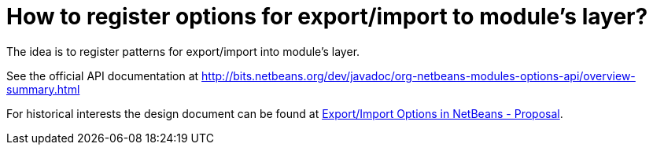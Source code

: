 // 
//     Licensed to the Apache Software Foundation (ASF) under one
//     or more contributor license agreements.  See the NOTICE file
//     distributed with this work for additional information
//     regarding copyright ownership.  The ASF licenses this file
//     to you under the Apache License, Version 2.0 (the
//     "License"); you may not use this file except in compliance
//     with the License.  You may obtain a copy of the License at
// 
//       http://www.apache.org/licenses/LICENSE-2.0
// 
//     Unless required by applicable law or agreed to in writing,
//     software distributed under the License is distributed on an
//     "AS IS" BASIS, WITHOUT WARRANTIES OR CONDITIONS OF ANY
//     KIND, either express or implied.  See the License for the
//     specific language governing permissions and limitations
//     under the License.
//

= How to register options for export/import to module's layer?
:page-layout: wikidev
:page-tags: wiki, devfaq, needsreview
:jbake-status: published
:keywords: Apache NetBeans wiki DevFaqExportImport
:description: Apache NetBeans wiki DevFaqExportImport
:toc: left
:toc-title:
:page-syntax: true
:page-wikidevsection: _settings
:page-position: 3


The idea is to register patterns for export/import into module's layer. 

See the official API documentation at link:https://bits.netbeans.org/dev/javadoc/org-netbeans-modules-options-api/overview-summary.html[http://bits.netbeans.org/dev/javadoc/org-netbeans-modules-options-api/overview-summary.html]

For historical interests the design document can be found at xref:./ExportImportOptions.adoc#section-ExportImportOptions-ImplementationDetails[Export/Import Options in NetBeans - Proposal].

////
== Apache Migration Information

The content in this page was kindly donated by Oracle Corp. to the
Apache Software Foundation.

This page was exported from link:http://wiki.netbeans.org/DevFaqExportImport[http://wiki.netbeans.org/DevFaqExportImport] , 
that was last modified by NetBeans user Markiewb 
on 2016-02-23T19:24:33Z.


*NOTE:* This document was automatically converted to the AsciiDoc format on 2018-02-07, and needs to be reviewed.
////